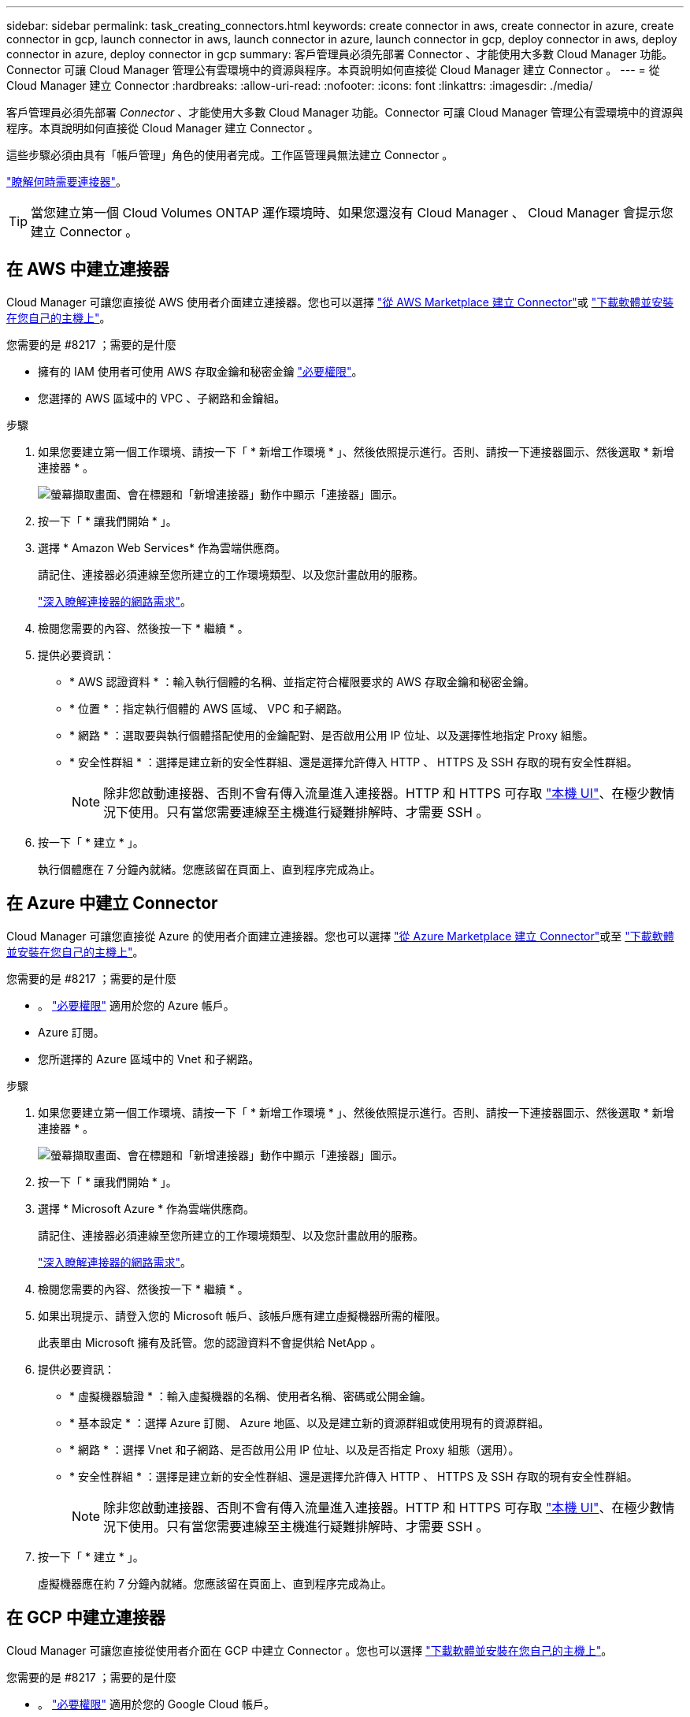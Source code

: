 ---
sidebar: sidebar 
permalink: task_creating_connectors.html 
keywords: create connector in aws, create connector in azure, create connector in gcp, launch connector in aws, launch connector in azure, launch connector in gcp, deploy connector in aws, deploy connector in azure, deploy connector in gcp 
summary: 客戶管理員必須先部署 Connector 、才能使用大多數 Cloud Manager 功能。Connector 可讓 Cloud Manager 管理公有雲環境中的資源與程序。本頁說明如何直接從 Cloud Manager 建立 Connector 。 
---
= 從 Cloud Manager 建立 Connector
:hardbreaks:
:allow-uri-read: 
:nofooter: 
:icons: font
:linkattrs: 
:imagesdir: ./media/


[role="lead"]
客戶管理員必須先部署 _Connector_ 、才能使用大多數 Cloud Manager 功能。Connector 可讓 Cloud Manager 管理公有雲環境中的資源與程序。本頁說明如何直接從 Cloud Manager 建立 Connector 。

這些步驟必須由具有「帳戶管理」角色的使用者完成。工作區管理員無法建立 Connector 。

link:concept_connectors.html["瞭解何時需要連接器"]。


TIP: 當您建立第一個 Cloud Volumes ONTAP 運作環境時、如果您還沒有 Cloud Manager 、 Cloud Manager 會提示您建立 Connector 。



== 在 AWS 中建立連接器

Cloud Manager 可讓您直接從 AWS 使用者介面建立連接器。您也可以選擇 link:task_launching_aws_mktp.html["從 AWS Marketplace 建立 Connector"]或 link:task_installing_linux.html["下載軟體並安裝在您自己的主機上"]。

.您需要的是 #8217 ；需要的是什麼
* 擁有的 IAM 使用者可使用 AWS 存取金鑰和秘密金鑰 https://mysupport.netapp.com/site/info/cloud-manager-policies["必要權限"^]。
* 您選擇的 AWS 區域中的 VPC 、子網路和金鑰組。


.步驟
. 如果您要建立第一個工作環境、請按一下「 * 新增工作環境 * 」、然後依照提示進行。否則、請按一下連接器圖示、然後選取 * 新增連接器 * 。
+
image:screenshot_connector_add.gif["螢幕擷取畫面、會在標題和「新增連接器」動作中顯示「連接器」圖示。"]

. 按一下「 * 讓我們開始 * 」。
. 選擇 * Amazon Web Services* 作為雲端供應商。
+
請記住、連接器必須連線至您所建立的工作環境類型、以及您計畫啟用的服務。

+
link:reference_networking_cloud_manager.html["深入瞭解連接器的網路需求"]。

. 檢閱您需要的內容、然後按一下 * 繼續 * 。
. 提供必要資訊：
+
** * AWS 認證資料 * ：輸入執行個體的名稱、並指定符合權限要求的 AWS 存取金鑰和秘密金鑰。
** * 位置 * ：指定執行個體的 AWS 區域、 VPC 和子網路。
** * 網路 * ：選取要與執行個體搭配使用的金鑰配對、是否啟用公用 IP 位址、以及選擇性地指定 Proxy 組態。
** * 安全性群組 * ：選擇是建立新的安全性群組、還是選擇允許傳入 HTTP 、 HTTPS 及 SSH 存取的現有安全性群組。
+

NOTE: 除非您啟動連接器、否則不會有傳入流量進入連接器。HTTP 和 HTTPS 可存取 link:concept_connectors.html#the-local-user-interface["本機 UI"]、在極少數情況下使用。只有當您需要連線至主機進行疑難排解時、才需要 SSH 。



. 按一下「 * 建立 * 」。
+
執行個體應在 7 分鐘內就緒。您應該留在頁面上、直到程序完成為止。





== 在 Azure 中建立 Connector

Cloud Manager 可讓您直接從 Azure 的使用者介面建立連接器。您也可以選擇 link:task_launching_azure_mktp.html["從 Azure Marketplace 建立 Connector"]或至 link:task_installing_linux.html["下載軟體並安裝在您自己的主機上"]。

.您需要的是 #8217 ；需要的是什麼
* 。 https://mysupport.netapp.com/site/info/cloud-manager-policies["必要權限"^] 適用於您的 Azure 帳戶。
* Azure 訂閱。
* 您所選擇的 Azure 區域中的 Vnet 和子網路。


.步驟
. 如果您要建立第一個工作環境、請按一下「 * 新增工作環境 * 」、然後依照提示進行。否則、請按一下連接器圖示、然後選取 * 新增連接器 * 。
+
image:screenshot_connector_add.gif["螢幕擷取畫面、會在標題和「新增連接器」動作中顯示「連接器」圖示。"]

. 按一下「 * 讓我們開始 * 」。
. 選擇 * Microsoft Azure * 作為雲端供應商。
+
請記住、連接器必須連線至您所建立的工作環境類型、以及您計畫啟用的服務。

+
link:reference_networking_cloud_manager.html["深入瞭解連接器的網路需求"]。

. 檢閱您需要的內容、然後按一下 * 繼續 * 。
. 如果出現提示、請登入您的 Microsoft 帳戶、該帳戶應有建立虛擬機器所需的權限。
+
此表單由 Microsoft 擁有及託管。您的認證資料不會提供給 NetApp 。

. 提供必要資訊：
+
** * 虛擬機器驗證 * ：輸入虛擬機器的名稱、使用者名稱、密碼或公開金鑰。
** * 基本設定 * ：選擇 Azure 訂閱、 Azure 地區、以及是建立新的資源群組或使用現有的資源群組。
** * 網路 * ：選擇 Vnet 和子網路、是否啟用公用 IP 位址、以及是否指定 Proxy 組態（選用）。
** * 安全性群組 * ：選擇是建立新的安全性群組、還是選擇允許傳入 HTTP 、 HTTPS 及 SSH 存取的現有安全性群組。
+

NOTE: 除非您啟動連接器、否則不會有傳入流量進入連接器。HTTP 和 HTTPS 可存取 link:concept_connectors.html#the-local-user-interface["本機 UI"]、在極少數情況下使用。只有當您需要連線至主機進行疑難排解時、才需要 SSH 。



. 按一下「 * 建立 * 」。
+
虛擬機器應在約 7 分鐘內就緒。您應該留在頁面上、直到程序完成為止。





== 在 GCP 中建立連接器

Cloud Manager 可讓您直接從使用者介面在 GCP 中建立 Connector 。您也可以選擇 link:task_installing_linux.html["下載軟體並安裝在您自己的主機上"]。

.您需要的是 #8217 ；需要的是什麼
* 。 https://mysupport.netapp.com/site/info/cloud-manager-policies["必要權限"^] 適用於您的 Google Cloud 帳戶。
* Google Cloud 專案。
* 擁有建立及管理 Cloud Volumes ONTAP 功能所需權限的服務帳戶。
* 您所選的 Google Cloud 區域中的 VPC 和子網路。


.步驟
. 如果您要建立第一個工作環境、請按一下「 * 新增工作環境 * 」、然後依照提示進行。否則、請按一下連接器圖示、然後選取 * 新增連接器 * 。
+
image:screenshot_connector_add.gif["螢幕擷取畫面、會在標題和「新增連接器」動作中顯示「連接器」圖示。"]

. 按一下「 * 讓我們開始 * 」。
. 選擇 * Google Cloud Platform * 做為雲端供應商。
+
請記住、連接器必須連線至您所建立的工作環境類型、以及您計畫啟用的服務。

+
link:reference_networking_cloud_manager.html["深入瞭解連接器的網路需求"]。

. 檢閱您需要的內容、然後按一下 * 繼續 * 。
. 如果出現提示、請登入您的 Google 帳戶、該帳戶應有建立虛擬機器執行個體所需的權限。
+
這份表單由 Google 擁有及託管。您的認證資料不會提供給 NetApp 。

. 提供必要資訊：
+
** * 基本設定 * ：輸入虛擬機器執行個體的名稱、並指定具有所需權限的專案和服務帳戶。
** * 位置 * ：指定執行個體的區域、區域、 VPC 和子網路。
** * 網路 * ：選擇是否啟用公用 IP 位址、並選擇性地指定 Proxy 組態。
** * 防火牆原則 * ：選擇是建立新的防火牆原則、還是選擇允許傳入 HTTP 、 HTTPS 及 SSH 存取的現有防火牆原則。
+

NOTE: 除非您啟動連接器、否則不會有傳入流量進入連接器。HTTP 和 HTTPS 可存取 link:concept_connectors.html#the-local-user-interface["本機 UI"]、在極少數情況下使用。只有當您需要連線至主機進行疑難排解時、才需要 SSH 。



. 按一下「 * 建立 * 」。
+
執行個體應在 7 分鐘內就緒。您應該留在頁面上、直到程序完成為止。


